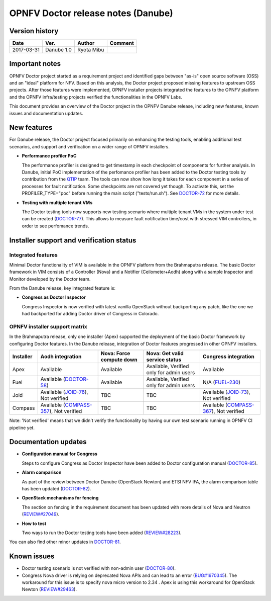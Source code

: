 .. This work is licensed under a Creative Commons Attribution 4.0 International License.
.. http://creativecommons.org/licenses/by/4.0

=====================================
OPNFV Doctor release notes (Danube)
=====================================

Version history
===============

+------------+--------------+------------+-------------+
| **Date**   | **Ver.**     | **Author** | **Comment** |
+============+==============+============+=============+
| 2017-03-31 | Danube 1.0   | Ryota Mibu |             |
+------------+--------------+------------+-------------+

Important notes
===============

OPNFV Doctor project started as a requirement project and identified gaps
between "as-is" open source software (OSS) and an "ideal" platform for NFV.
Based on this analysis, the Doctor project proposed missing features to
upstream OSS projects. After those features were implemented, OPNFV installer
projects integrated the features to the OPNFV platform and the OPNFV
infra/testing projects verified the functionalities in the OPNFV Labs.

This document provides an overview of the Doctor project in the OPNFV Danube
release, including new features, known issues and documentation updates.

New features
============

For Danube release, the Doctor project focused primarily on enhancing the
testing tools, enabling additional test scenarios, and support and verification
on a wider range of OPNFV installers.

* **Performance profiler PoC**

  The performance profiler is designed to get timestamp in each checkpoint of
  components for further analysis. In Danube, initial PoC implementation of the
  perfomance profiler has been added to the Doctor testing tools
  by contribution from the `QTIP`_ team. The tools can now show how long it
  takes for each component in a series of processes for fault notification.
  Some checkpoints are not covered yet though. To activate this, set the
  PROFILER_TYPE="poc" before running the main script ("tests/run.sh").
  See `DOCTOR-72`_ for more details.

* **Testing with multiple tenant VMs**

  The Doctor testing tools now supports new testing scenario where multiple
  tenant VMs in the system under test can be created (`DOCTOR-77`_).
  This allows to measure fault notification time/cost with stressed VIM
  controllers, in order to see perfomance trends.

.. _QTIP: https://wiki.opnfv.org/display/qtip
.. _DOCTOR-72: https://jira.opnfv.org/browse/DOCTOR-72
.. _DOCTOR-77: https://jira.opnfv.org/browse/DOCTOR-77

Installer support and verification status
=========================================

Integrated features
-------------------

Minimal Doctor functionality of VIM is available in the OPNFV platform from
the Brahmaputra release. The basic Doctor framework in VIM consists of a
Controller (Nova) and a Notifier (Ceilometer+Aodh) along with a sample
Inspector and Monitor developed by the Doctor team.

From the Danube release, key integrated feature is:

* **Congress as Doctor Inspector**

  Congress Inspector is now verified with latest vanilla OpenStack without
  backporting any patch, like the one we had backported for adding Doctor
  driver of Congress in Colorado.

OPNFV installer support matrix
------------------------------

In the Brahmaputra release, only one installer (Apex) supported the deployment
of the basic Doctor framework by configuring Doctor features. In the Danube
release, integration of Doctor features progressed in other OPNFV installers.

+-----------+-------------------+--------------+-----------------+-------------------+
| Installer | Aodh              | Nova: Force  | Nova: Get valid | Congress          |
|           | integration       | compute down | service status  | integration       |
+===========+===================+==============+=================+===================+
| Apex      | Available         | Available    | Available,      | Available         |
|           |                   |              | Verified only   |                   |
|           |                   |              | for admin users |                   |
+-----------+-------------------+--------------+-----------------+-------------------+
| Fuel      | Available         | Available    | Available,      | N/A               |
|           | (`DOCTOR-58`_)    |              | Verified only   | (`FUEL-230`_)     |
|           |                   |              | for admin users |                   |
+-----------+-------------------+--------------+-----------------+-------------------+
| Joid      | Available         | TBC          | TBC             | Available         |
|           | (`JOID-76`_),     |              |                 | (`JOID-73`_),     |
|           | Not verified      |              |                 | Not verified      |
+-----------+-------------------+--------------+-----------------+-------------------+
| Compass   | Available         | TBC          | TBC             | Available         |
|           | (`COMPASS-357`_), |              |                 | (`COMPASS-367`_), |
|           | Not verified      |              |                 | Not verified      |
+-----------+-------------------+--------------+-----------------+-------------------+

.. _DOCTOR-58: https://jira.opnfv.org/browse/DOCTOR-58
.. _FUEL-230: https://jira.opnfv.org/browse/FUEL-230
.. _JOID-76: https://jira.opnfv.org/browse/JOID-76
.. _JOID-73: https://jira.opnfv.org/browse/JOID-73
.. _COMPASS-357: https://jira.opnfv.org/browse/COMPASS-357
.. _COMPASS-367: https://jira.opnfv.org/browse/COMPASS-367

Note: 'Not verified' means that we didn't verify the functionality by having
our own test scenario running in OPNFV CI pipeline yet.

Documentation updates
=====================

* **Configuration manual for Congress**

  Steps to configure Congress as Doctor Inspector have been added
  to Doctor configuration manual (`DOCTOR-85`_).

* **Alarm comparison**

  As part of the review between Doctor Danube (OpenStack Newton) and ETSI NFV
  IFA, the alarm comparison table has been updated (`DOCTOR-82`_).

* **OpenStack mechanisms for fencing**

  The section on fencing in the requirement document has been updated with more
  details of Nova and Neutron (`REVIEW#27049`_).

* **How to test**

  Two ways to run the Doctor testing tools have been added
  (`REVIEW#28223`_).

You can also find other minor updates in `DOCTOR-81`_.

.. _DOCTOR-81: https://jira.opnfv.org/browse/DOCTOR-81
.. _DOCTOR-82: https://jira.opnfv.org/browse/DOCTOR-82
.. _DOCTOR-85: https://jira.opnfv.org/browse/DOCTOR-85
.. _REVIEW#28223: https://gerrit.opnfv.org/gerrit/28223/
.. _REVIEW#27049: https://gerrit.opnfv.org/gerrit/27049/

Known issues
============

* Doctor testing scenario is not verified with non-admin user (`DOCTOR-80`_).

* Congress Nova driver is relying on deprecated Nova APIs and can lead to
  an error (`BUG#1670345`_). The workaround for this issue is to specify nova
  micro version to 2.34 . Apex is using this workaround for OpenStack Newton
  (`REVIEW#29463`_).

.. _DOCTOR-80: https://jira.opnfv.org/browse/DOCTOR-80
.. _BUG#1670345: https://bugs.launchpad.net/congress/+bug/1670345
.. _REVIEW#29463: https://gerrit.opnfv.org/gerrit/29463/
